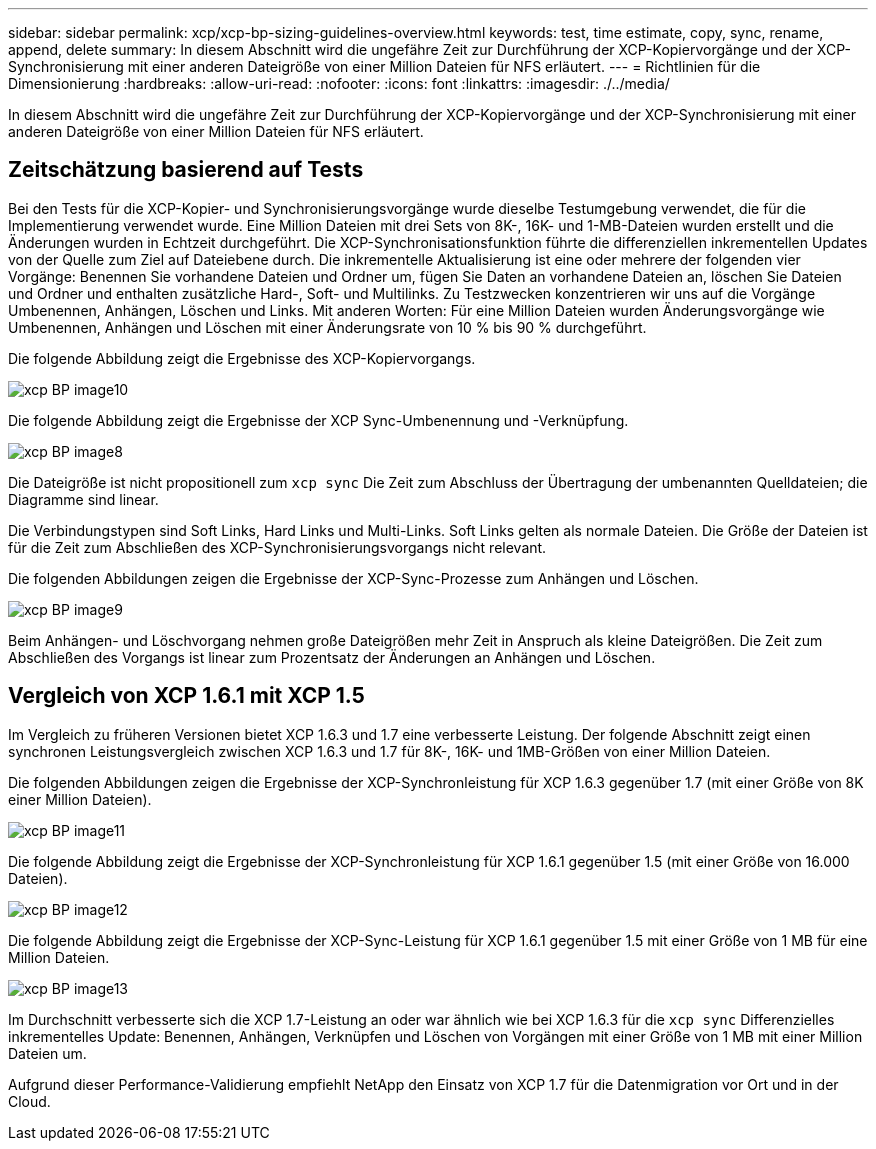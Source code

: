 ---
sidebar: sidebar 
permalink: xcp/xcp-bp-sizing-guidelines-overview.html 
keywords: test, time estimate, copy, sync, rename, append, delete 
summary: In diesem Abschnitt wird die ungefähre Zeit zur Durchführung der XCP-Kopiervorgänge und der XCP-Synchronisierung mit einer anderen Dateigröße von einer Million Dateien für NFS erläutert. 
---
= Richtlinien für die Dimensionierung
:hardbreaks:
:allow-uri-read: 
:nofooter: 
:icons: font
:linkattrs: 
:imagesdir: ./../media/


[role="lead"]
In diesem Abschnitt wird die ungefähre Zeit zur Durchführung der XCP-Kopiervorgänge und der XCP-Synchronisierung mit einer anderen Dateigröße von einer Million Dateien für NFS erläutert.



== Zeitschätzung basierend auf Tests

Bei den Tests für die XCP-Kopier- und Synchronisierungsvorgänge wurde dieselbe Testumgebung verwendet, die für die Implementierung verwendet wurde. Eine Million Dateien mit drei Sets von 8K-, 16K- und 1-MB-Dateien wurden erstellt und die Änderungen wurden in Echtzeit durchgeführt. Die XCP-Synchronisationsfunktion führte die differenziellen inkrementellen Updates von der Quelle zum Ziel auf Dateiebene durch. Die inkrementelle Aktualisierung ist eine oder mehrere der folgenden vier Vorgänge: Benennen Sie vorhandene Dateien und Ordner um, fügen Sie Daten an vorhandene Dateien an, löschen Sie Dateien und Ordner und enthalten zusätzliche Hard-, Soft- und Multilinks. Zu Testzwecken konzentrieren wir uns auf die Vorgänge Umbenennen, Anhängen, Löschen und Links. Mit anderen Worten: Für eine Million Dateien wurden Änderungsvorgänge wie Umbenennen, Anhängen und Löschen mit einer Änderungsrate von 10 % bis 90 % durchgeführt.

Die folgende Abbildung zeigt die Ergebnisse des XCP-Kopiervorgangs.

image::xcp-bp_image10.png[xcp BP image10]

Die folgende Abbildung zeigt die Ergebnisse der XCP Sync-Umbenennung und -Verknüpfung.

image::xcp-bp_image8.png[xcp BP image8]

Die Dateigröße ist nicht propositionell zum `xcp sync` Die Zeit zum Abschluss der Übertragung der umbenannten Quelldateien; die Diagramme sind linear.

Die Verbindungstypen sind Soft Links, Hard Links und Multi-Links. Soft Links gelten als normale Dateien. Die Größe der Dateien ist für die Zeit zum Abschließen des XCP-Synchronisierungsvorgangs nicht relevant.

Die folgenden Abbildungen zeigen die Ergebnisse der XCP-Sync-Prozesse zum Anhängen und Löschen.

image::xcp-bp_image9.png[xcp BP image9]

Beim Anhängen- und Löschvorgang nehmen große Dateigrößen mehr Zeit in Anspruch als kleine Dateigrößen. Die Zeit zum Abschließen des Vorgangs ist linear zum Prozentsatz der Änderungen an Anhängen und Löschen.



== Vergleich von XCP 1.6.1 mit XCP 1.5

Im Vergleich zu früheren Versionen bietet XCP 1.6.3 und 1.7 eine verbesserte Leistung. Der folgende Abschnitt zeigt einen synchronen Leistungsvergleich zwischen XCP 1.6.3 und 1.7 für 8K-, 16K- und 1MB-Größen von einer Million Dateien.

Die folgenden Abbildungen zeigen die Ergebnisse der XCP-Synchronleistung für XCP 1.6.3 gegenüber 1.7 (mit einer Größe von 8K einer Million Dateien).

image::xcp-bp_image11.png[xcp BP image11]

Die folgende Abbildung zeigt die Ergebnisse der XCP-Synchronleistung für XCP 1.6.1 gegenüber 1.5 (mit einer Größe von 16.000 Dateien).

image::xcp-bp_image12.png[xcp BP image12]

Die folgende Abbildung zeigt die Ergebnisse der XCP-Sync-Leistung für XCP 1.6.1 gegenüber 1.5 mit einer Größe von 1 MB für eine Million Dateien.

image::xcp-bp_image13.png[xcp BP image13]

Im Durchschnitt verbesserte sich die XCP 1.7-Leistung an oder war ähnlich wie bei XCP 1.6.3 für die `xcp sync` Differenzielles inkrementelles Update: Benennen, Anhängen, Verknüpfen und Löschen von Vorgängen mit einer Größe von 1 MB mit einer Million Dateien um.

Aufgrund dieser Performance-Validierung empfiehlt NetApp den Einsatz von XCP 1.7 für die Datenmigration vor Ort und in der Cloud.
